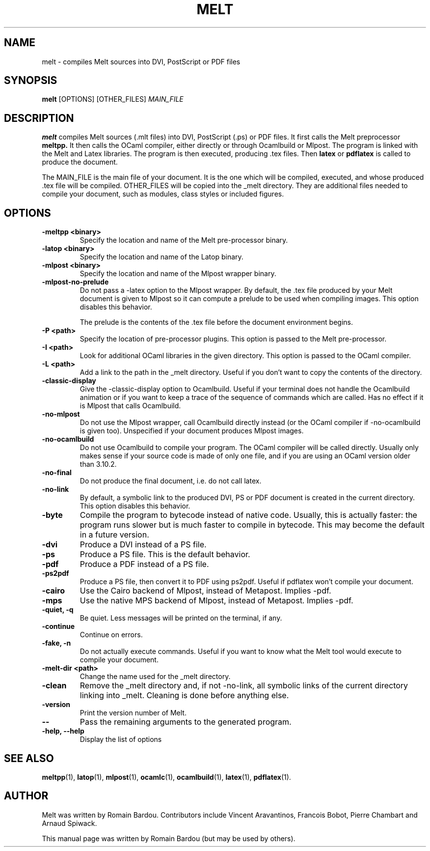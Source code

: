 .\"                                      Hey, EMACS: -*- nroff -*-
.TH MELT 1 "September 2010"
.\" Please adjust this date whenever revising the manpage.
.SH NAME
melt \- compiles Melt sources into DVI, PostScript or PDF files
.SH SYNOPSIS
.B melt
.RI [OPTIONS] " " [OTHER_FILES] " MAIN_FILE"
.SH DESCRIPTION
.PP
\fBmelt\fP compiles Melt sources (.mlt files) into DVI, PostScript (.ps) or PDF files. It first calls the Melt preprocessor
.BR meltpp.
It then calls the OCaml compiler, either directly or through Ocamlbuild or Mlpost. The program is linked with the Melt and Latex libraries. The program is then executed, producing .tex files. Then
.BR latex
or
.BR pdflatex
is called to produce the document.

The MAIN_FILE is the main file of your document. It is the one which will be compiled, executed, and whose produced .tex file will be compiled. OTHER_FILES will be copied into the _melt directory. They are additional files needed to compile your document, such as modules, class styles or included figures.
.SH OPTIONS
.TP
.B \-meltpp <binary>
Specify the location and name of the Melt pre-processor binary.
.TP
.B \-latop <binary>
Specify the location and name of the Latop binary.
.TP
.B \-mlpost <binary>
Specify the location and name of the Mlpost wrapper binary.
.TP
.B \-mlpost-no-prelude
Do not pass a \-latex option to the Mlpost wrapper. By default, the .tex file produced by your Melt document is given to Mlpost so it can compute a prelude to be used when compiling images. This option disables this behavior.

The prelude is the contents of the .tex file before the document environment begins.
.TP
.B \-P <path>
Specify the location of pre-processor plugins. This option is passed to the Melt pre-processor.
.TP
.B \-I <path>
Look for additional OCaml libraries in the given directory. This option is passed to the OCaml compiler.
.TP
.B \-L <path>
Add a link to the path in the _melt directory. Useful if you don't want to copy the contents of the directory.
.TP
.B \-classic-display
Give the \-classic\-display option to Ocamlbuild. Useful if your terminal does not handle the Ocamlbuild animation or if you want to keep a trace of the sequence of commands which are called. Has no effect if it is Mlpost that calls Ocamlbuild.
.TP
.B \-no-mlpost
Do not use the Mlpost wrapper, call Ocamlbuild directly instead (or the OCaml compiler if \-no\-ocamlbuild is given too). Unspecified if your document produces Mlpost images.
.TP
.B \-no-ocamlbuild
Do not use Ocamlbuild to compile your program. The OCaml compiler will be called directly. Usually only makes sense if your source code is made of only one file, and if you are using an OCaml version older than 3.10.2.
.TP
.B \-no-final
Do not produce the final document, i.e. do not call latex.
.TP
.B \-no-link
By default, a symbolic link to the produced DVI, PS or PDF document is created in the current directory. This option disables this behavior.
.TP
.B \-byte
Compile the program to bytecode instead of native code. Usually, this is actually faster: the program runs slower but is much faster to compile in bytecode. This may become the default in a future version.
.TP
.B \-dvi
Produce a DVI instead of a PS file.
.TP
.B \-ps
Produce a PS file. This is the default behavior.
.TP
.B \-pdf
Produce a PDF instead of a PS file.
.TP
.B \-ps2pdf
Produce a PS file, then convert it to PDF using ps2pdf. Useful if pdflatex won't compile your document.
.TP
.B \-cairo
Use the Cairo backend of Mlpost, instead of Metapost. Implies \-pdf.
.TP
.B \-mps
Use the native MPS backend of Mlpost, instead of Metapost. Implies \-pdf.
.TP
.B \-quiet, \-q
Be quiet. Less messages will be printed on the terminal, if any.
.TP
.B \-continue
Continue on errors.
.TP
.B \-fake, \-n
Do not actually execute commands. Useful if you want to know what the Melt tool would execute to compile your document.
.TP
.B \-melt-dir <path>
Change the name used for the _melt directory.
.TP
.B \-clean
Remove the _melt directory and, if not \-no\-link, all symbolic links of the current directory linking into _melt. Cleaning is done before anything else.
.TP
.B \-version
Print the version number of Melt.
.TP
.B \-\-
Pass the remaining arguments to the generated program.
.TP
.B \-help, \-\-help
Display the list of options
.SH SEE ALSO
.BR meltpp (1),
.BR latop (1),
.BR mlpost (1),
.BR ocamlc (1),
.BR ocamlbuild (1),
.BR latex (1),
.BR pdflatex (1).
.br
.SH AUTHOR
Melt was written by Romain Bardou. Contributors include Vincent Aravantinos, Francois Bobot, Pierre Chambart and Arnaud Spiwack.
.PP
This manual page was written by Romain Bardou (but may be used by others).

